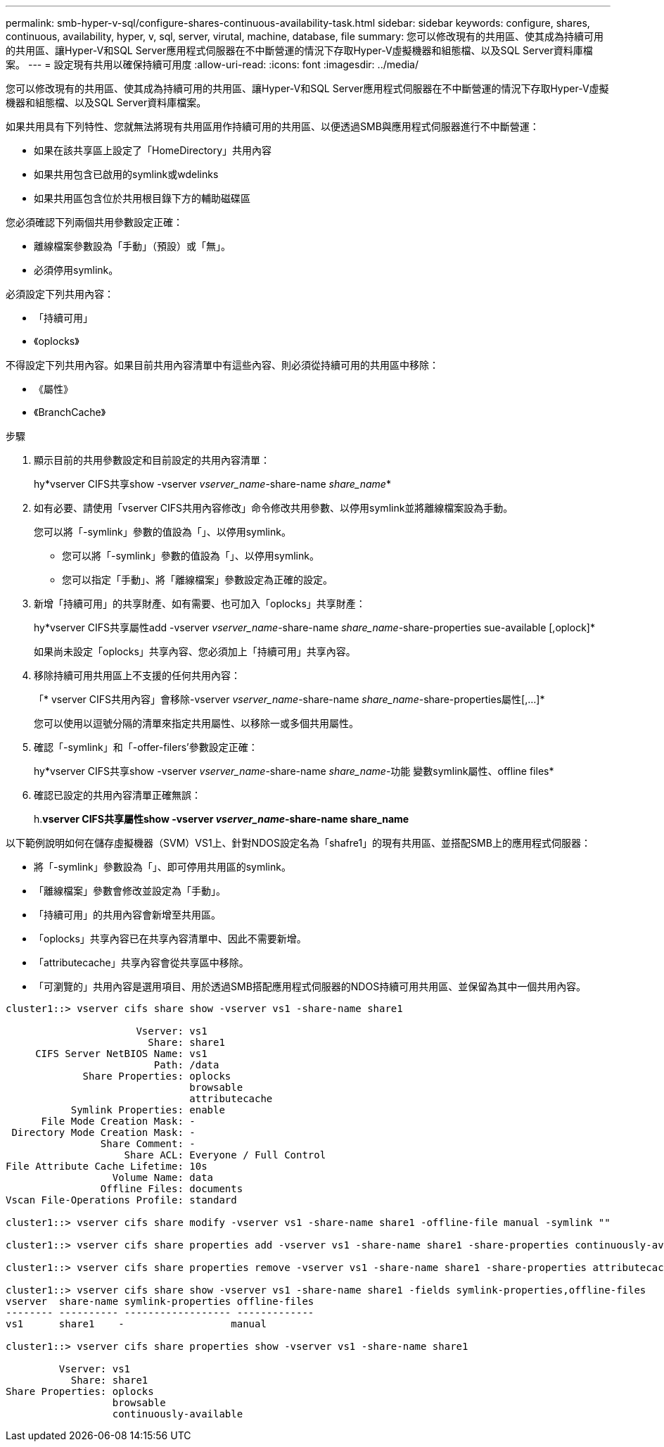 ---
permalink: smb-hyper-v-sql/configure-shares-continuous-availability-task.html 
sidebar: sidebar 
keywords: configure, shares, continuous, availability, hyper, v, sql, server, virutal, machine, database, file 
summary: 您可以修改現有的共用區、使其成為持續可用的共用區、讓Hyper-V和SQL Server應用程式伺服器在不中斷營運的情況下存取Hyper-V虛擬機器和組態檔、以及SQL Server資料庫檔案。 
---
= 設定現有共用以確保持續可用度
:allow-uri-read: 
:icons: font
:imagesdir: ../media/


[role="lead"]
您可以修改現有的共用區、使其成為持續可用的共用區、讓Hyper-V和SQL Server應用程式伺服器在不中斷營運的情況下存取Hyper-V虛擬機器和組態檔、以及SQL Server資料庫檔案。

如果共用具有下列特性、您就無法將現有共用區用作持續可用的共用區、以便透過SMB與應用程式伺服器進行不中斷營運：

* 如果在該共享區上設定了「HomeDirectory」共用內容
* 如果共用包含已啟用的symlink或wdelinks
* 如果共用區包含位於共用根目錄下方的輔助磁碟區


您必須確認下列兩個共用參數設定正確：

* 離線檔案參數設為「手動」（預設）或「無」。
* 必須停用symlink。


必須設定下列共用內容：

* 「持續可用」
* 《oplocks》


不得設定下列共用內容。如果目前共用內容清單中有這些內容、則必須從持續可用的共用區中移除：

* 《屬性》
* 《BranchCache》


.步驟
. 顯示目前的共用參數設定和目前設定的共用內容清單：
+
hy*vserver CIFS共享show -vserver _vserver_name_-share-name _share_name_*

. 如有必要、請使用「vserver CIFS共用內容修改」命令修改共用參數、以停用symlink並將離線檔案設為手動。
+
您可以將「-symlink」參數的值設為「」、以停用symlink。

+
** 您可以將「-symlink」參數的值設為「」、以停用symlink。
** 您可以指定「手動」、將「離線檔案」參數設定為正確的設定。


. 新增「持續可用」的共享財產、如有需要、也可加入「oplocks」共享財產：
+
hy*vserver CIFS共享屬性add -vserver _vserver_name_-share-name _share_name_-share-properties sue-available [,oplock]*

+
如果尚未設定「oplocks」共享內容、您必須加上「持續可用」共享內容。

. 移除持續可用共用區上不支援的任何共用內容：
+
「* vserver CIFS共用內容」會移除-vserver _vserver_name_-share-name _share_name_-share-properties屬性[,...]*

+
您可以使用以逗號分隔的清單來指定共用屬性、以移除一或多個共用屬性。

. 確認「-symlink」和「-offer-filers'參數設定正確：
+
hy*vserver CIFS共享show -vserver _vserver_name_-share-name _share_name_-功能 變數symlink屬性、offline files*

. 確認已設定的共用內容清單正確無誤：
+
h.*vserver CIFS共享屬性show -vserver _vserver_name_-share-name share_name*



以下範例說明如何在儲存虛擬機器（SVM）VS1上、針對NDOS設定名為「shafre1」的現有共用區、並搭配SMB上的應用程式伺服器：

* 將「-symlink」參數設為「」、即可停用共用區的symlink。
* 「離線檔案」參數會修改並設定為「手動」。
* 「持續可用」的共用內容會新增至共用區。
* 「oplocks」共享內容已在共享內容清單中、因此不需要新增。
* 「attributecache」共享內容會從共享區中移除。
* 「可瀏覽的」共用內容是選用項目、用於透過SMB搭配應用程式伺服器的NDOS持續可用共用區、並保留為其中一個共用內容。


[listing]
----
cluster1::> vserver cifs share show -vserver vs1 -share-name share1

                      Vserver: vs1
                        Share: share1
     CIFS Server NetBIOS Name: vs1
                         Path: /data
             Share Properties: oplocks
                               browsable
                               attributecache
           Symlink Properties: enable
      File Mode Creation Mask: -
 Directory Mode Creation Mask: -
                Share Comment: -
                    Share ACL: Everyone / Full Control
File Attribute Cache Lifetime: 10s
                  Volume Name: data
                Offline Files: documents
Vscan File-Operations Profile: standard

cluster1::> vserver cifs share modify -vserver vs1 -share-name share1 -offline-file manual -symlink ""

cluster1::> vserver cifs share properties add -vserver vs1 -share-name share1 -share-properties continuously-available

cluster1::> vserver cifs share properties remove -vserver vs1 -share-name share1 -share-properties attributecache

cluster1::> vserver cifs share show -vserver vs1 -share-name share1 -fields symlink-properties,offline-files
vserver  share-name symlink-properties offline-files
-------- ---------- ------------------ -------------
vs1      share1    -                  manual

cluster1::> vserver cifs share properties show -vserver vs1 -share-name share1

         Vserver: vs1
           Share: share1
Share Properties: oplocks
                  browsable
                  continuously-available
----